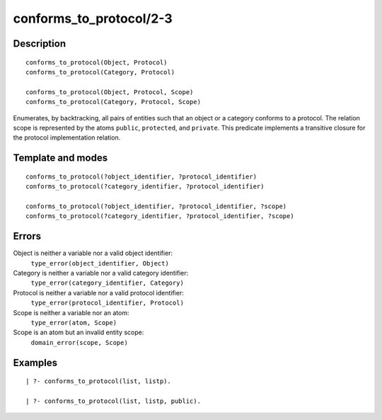 ..
   This file is part of Logtalk <https://logtalk.org/>  
   Copyright 1998-2018 Paulo Moura <pmoura@logtalk.org>

   Licensed under the Apache License, Version 2.0 (the "License");
   you may not use this file except in compliance with the License.
   You may obtain a copy of the License at

       http://www.apache.org/licenses/LICENSE-2.0

   Unless required by applicable law or agreed to in writing, software
   distributed under the License is distributed on an "AS IS" BASIS,
   WITHOUT WARRANTIES OR CONDITIONS OF ANY KIND, either express or implied.
   See the License for the specific language governing permissions and
   limitations under the License.


.. index:: conforms_to_protocol/2-3
.. _predicates_conforms_to_protocol_2_3:

conforms_to_protocol/2-3
========================

Description
-----------

::

   conforms_to_protocol(Object, Protocol)
   conforms_to_protocol(Category, Protocol)

   conforms_to_protocol(Object, Protocol, Scope)
   conforms_to_protocol(Category, Protocol, Scope)

Enumerates, by backtracking, all pairs of entities such that an object
or a category conforms to a protocol. The relation scope is represented
by the atoms ``public``, ``protected``, and ``private``. This predicate
implements a transitive closure for the protocol implementation
relation.

Template and modes
------------------

::

   conforms_to_protocol(?object_identifier, ?protocol_identifier)
   conforms_to_protocol(?category_identifier, ?protocol_identifier)

   conforms_to_protocol(?object_identifier, ?protocol_identifier, ?scope)
   conforms_to_protocol(?category_identifier, ?protocol_identifier, ?scope)

Errors
------

Object is neither a variable nor a valid object identifier:
   ``type_error(object_identifier, Object)``
Category is neither a variable nor a valid category identifier:
   ``type_error(category_identifier, Category)``
Protocol is neither a variable nor a valid protocol identifier:
   ``type_error(protocol_identifier, Protocol)``
Scope is neither a variable nor an atom:
   ``type_error(atom, Scope)``
Scope is an atom but an invalid entity scope:
   ``domain_error(scope, Scope)``

Examples
--------

::

   | ?- conforms_to_protocol(list, listp).

   | ?- conforms_to_protocol(list, listp, public).

.. seealso::

   :ref:`predicates_current_protocol_1`,
   :ref:`predicates_implements_protocol_2_3`
